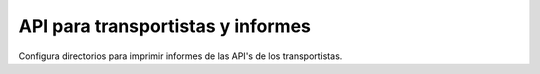 ==================================
API para transportistas y informes
==================================

Configura directorios para imprimir informes de las API's de los transportistas.
